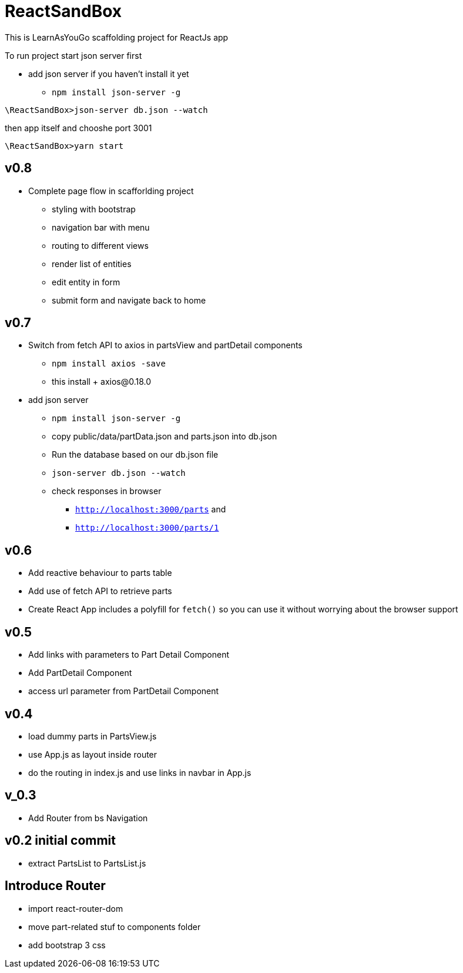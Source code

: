 = ReactSandBox

This is LearnAsYouGo scaffolding project for ReactJs app

To run project start json server first

* add json server if you haven't install it yet
** `npm install json-server -g`


`\ReactSandBox>json-server db.json --watch`

then app itself and chooshe port 3001

`\ReactSandBox>yarn start`

== v0.8
* Complete page flow in scafforlding project
**  styling with bootstrap
**  navigation bar with menu
**  routing to different views
**  render list of entities
**  edit entity in form
**  submit form and navigate back to home

== v0.7
* Switch from fetch API to axios in partsView and partDetail components
** `npm install axios -save`
** this install + axios@0.18.0
* add json server
** `npm install json-server -g`
** copy public/data/partData.json and parts.json into db.json
** Run the database based on our db.json file
** `json-server db.json --watch`
** check responses in browser
*** `http://localhost:3000/parts` and
*** `http://localhost:3000/parts/1`

== v0.6

* Add reactive behaviour to parts table
* Add use of fetch API to retrieve parts
* Create React App includes a polyfill for `fetch()` so you can use it without worrying about the browser support

== v0.5

* Add links with parameters to Part Detail Component
* Add PartDetail Component
* access url parameter from PartDetail Component

== v0.4

* load dummy parts in PartsView.js
* use App.js as layout inside router
* do the routing in index.js and use links in navbar in App.js

== v_0.3

* Add Router from bs Navigation

== v0.2 initial commit

* extract PartsList to PartsList.js

== Introduce Router

* import react-router-dom
* move part-related stuf to components folder
* add bootstrap 3 css